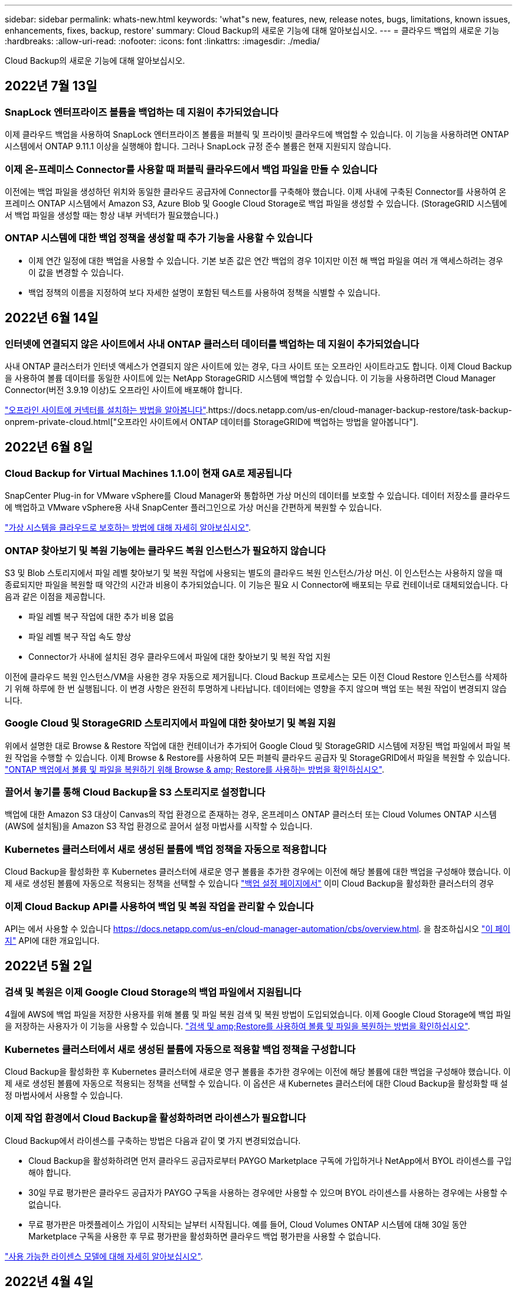---
sidebar: sidebar 
permalink: whats-new.html 
keywords: 'what"s new, features, new, release notes, bugs, limitations, known issues, enhancements, fixes, backup, restore' 
summary: Cloud Backup의 새로운 기능에 대해 알아보십시오. 
---
= 클라우드 백업의 새로운 기능
:hardbreaks:
:allow-uri-read: 
:nofooter: 
:icons: font
:linkattrs: 
:imagesdir: ./media/


[role="lead"]
Cloud Backup의 새로운 기능에 대해 알아보십시오.



== 2022년 7월 13일



=== SnapLock 엔터프라이즈 볼륨을 백업하는 데 지원이 추가되었습니다

이제 클라우드 백업을 사용하여 SnapLock 엔터프라이즈 볼륨을 퍼블릭 및 프라이빗 클라우드에 백업할 수 있습니다. 이 기능을 사용하려면 ONTAP 시스템에서 ONTAP 9.11.1 이상을 실행해야 합니다. 그러나 SnapLock 규정 준수 볼륨은 현재 지원되지 않습니다.



=== 이제 온-프레미스 Connector를 사용할 때 퍼블릭 클라우드에서 백업 파일을 만들 수 있습니다

이전에는 백업 파일을 생성하던 위치와 동일한 클라우드 공급자에 Connector를 구축해야 했습니다. 이제 사내에 구축된 Connector를 사용하여 온프레미스 ONTAP 시스템에서 Amazon S3, Azure Blob 및 Google Cloud Storage로 백업 파일을 생성할 수 있습니다. (StorageGRID 시스템에서 백업 파일을 생성할 때는 항상 내부 커넥터가 필요했습니다.)



=== ONTAP 시스템에 대한 백업 정책을 생성할 때 추가 기능을 사용할 수 있습니다

* 이제 연간 일정에 대한 백업을 사용할 수 있습니다. 기본 보존 값은 연간 백업의 경우 1이지만 이전 해 백업 파일을 여러 개 액세스하려는 경우 이 값을 변경할 수 있습니다.
* 백업 정책의 이름을 지정하여 보다 자세한 설명이 포함된 텍스트를 사용하여 정책을 식별할 수 있습니다.




== 2022년 6월 14일



=== 인터넷에 연결되지 않은 사이트에서 사내 ONTAP 클러스터 데이터를 백업하는 데 지원이 추가되었습니다

사내 ONTAP 클러스터가 인터넷 액세스가 연결되지 않은 사이트에 있는 경우, 다크 사이트 또는 오프라인 사이트라고도 합니다. 이제 Cloud Backup을 사용하여 볼륨 데이터를 동일한 사이트에 있는 NetApp StorageGRID 시스템에 백업할 수 있습니다. 이 기능을 사용하려면 Cloud Manager Connector(버전 3.9.19 이상)도 오프라인 사이트에 배포해야 합니다.

https://docs.netapp.com/us-en/cloud-manager-setup-admin/task-install-connector-onprem-no-internet.html["오프라인 사이트에 커넥터를 설치하는 방법을 알아봅니다"].https://docs.netapp.com/us-en/cloud-manager-backup-restore/task-backup-onprem-private-cloud.html["오프라인 사이트에서 ONTAP 데이터를 StorageGRID에 백업하는 방법을 알아봅니다"].



== 2022년 6월 8일



=== Cloud Backup for Virtual Machines 1.1.0이 현재 GA로 제공됩니다

SnapCenter Plug-in for VMware vSphere를 Cloud Manager와 통합하면 가상 머신의 데이터를 보호할 수 있습니다. 데이터 저장소를 클라우드에 백업하고 VMware vSphere용 사내 SnapCenter 플러그인으로 가상 머신을 간편하게 복원할 수 있습니다.

https://docs.netapp.com/us-en/cloud-manager-backup-restore/concept-protect-vm-data.html["가상 시스템을 클라우드로 보호하는 방법에 대해 자세히 알아보십시오"].



=== ONTAP 찾아보기 및 복원 기능에는 클라우드 복원 인스턴스가 필요하지 않습니다

S3 및 Blob 스토리지에서 파일 레벨 찾아보기 및 복원 작업에 사용되는 별도의 클라우드 복원 인스턴스/가상 머신. 이 인스턴스는 사용하지 않을 때 종료되지만 파일을 복원할 때 약간의 시간과 비용이 추가되었습니다. 이 기능은 필요 시 Connector에 배포되는 무료 컨테이너로 대체되었습니다. 다음과 같은 이점을 제공합니다.

* 파일 레벨 복구 작업에 대한 추가 비용 없음
* 파일 레벨 복구 작업 속도 향상
* Connector가 사내에 설치된 경우 클라우드에서 파일에 대한 찾아보기 및 복원 작업 지원


이전에 클라우드 복원 인스턴스/VM을 사용한 경우 자동으로 제거됩니다. Cloud Backup 프로세스는 모든 이전 Cloud Restore 인스턴스를 삭제하기 위해 하루에 한 번 실행됩니다. 이 변경 사항은 완전히 투명하게 나타납니다. 데이터에는 영향을 주지 않으며 백업 또는 복원 작업이 변경되지 않습니다.



=== Google Cloud 및 StorageGRID 스토리지에서 파일에 대한 찾아보기 및 복원 지원

위에서 설명한 대로 Browse & Restore 작업에 대한 컨테이너가 추가되어 Google Cloud 및 StorageGRID 시스템에 저장된 백업 파일에서 파일 복원 작업을 수행할 수 있습니다. 이제 Browse & Restore를 사용하여 모든 퍼블릭 클라우드 공급자 및 StorageGRID에서 파일을 복원할 수 있습니다. https://docs.netapp.com/us-en/cloud-manager-backup-restore/task-restore-backups-ontap.html#restoring-ontap-data-using-browse-restore["ONTAP 백업에서 볼륨 및 파일을 복원하기 위해 Browse & amp; Restore를 사용하는 방법을 확인하십시오"].



=== 끌어서 놓기를 통해 Cloud Backup을 S3 스토리지로 설정합니다

백업에 대한 Amazon S3 대상이 Canvas의 작업 환경으로 존재하는 경우, 온프레미스 ONTAP 클러스터 또는 Cloud Volumes ONTAP 시스템(AWS에 설치됨)을 Amazon S3 작업 환경으로 끌어서 설정 마법사를 시작할 수 있습니다.



=== Kubernetes 클러스터에서 새로 생성된 볼륨에 백업 정책을 자동으로 적용합니다

Cloud Backup을 활성화한 후 Kubernetes 클러스터에 새로운 영구 볼륨을 추가한 경우에는 이전에 해당 볼륨에 대한 백업을 구성해야 했습니다. 이제 새로 생성된 볼륨에 자동으로 적용되는 정책을 선택할 수 있습니다 https://docs.netapp.com/us-en/cloud-manager-backup-restore/task-manage-backups-kubernetes.html#setting-a-backup-policy-to-be-assigned-to-new-volumes["백업 설정 페이지에서"] 이미 Cloud Backup을 활성화한 클러스터의 경우



=== 이제 Cloud Backup API를 사용하여 백업 및 복원 작업을 관리할 수 있습니다

API는 에서 사용할 수 있습니다 https://docs.netapp.com/us-en/cloud-manager-automation/cbs/overview.html[]. 을 참조하십시오 link:api-backup-restore.html["이 페이지"] API에 대한 개요입니다.



== 2022년 5월 2일



=== 검색 및 복원은 이제 Google Cloud Storage의 백업 파일에서 지원됩니다

4월에 AWS에 백업 파일을 저장한 사용자를 위해 볼륨 및 파일 복원 검색 및 복원 방법이 도입되었습니다. 이제 Google Cloud Storage에 백업 파일을 저장하는 사용자가 이 기능을 사용할 수 있습니다. https://docs.netapp.com/us-en/cloud-manager-backup-restore/task-restore-backups-ontap.html#prerequisites-2["검색 및 amp;Restore를 사용하여 볼륨 및 파일을 복원하는 방법을 확인하십시오"].



=== Kubernetes 클러스터에서 새로 생성된 볼륨에 자동으로 적용할 백업 정책을 구성합니다

Cloud Backup을 활성화한 후 Kubernetes 클러스터에 새로운 영구 볼륨을 추가한 경우에는 이전에 해당 볼륨에 대한 백업을 구성해야 했습니다. 이제 새로 생성된 볼륨에 자동으로 적용되는 정책을 선택할 수 있습니다. 이 옵션은 새 Kubernetes 클러스터에 대한 Cloud Backup을 활성화할 때 설정 마법사에서 사용할 수 있습니다.



=== 이제 작업 환경에서 Cloud Backup을 활성화하려면 라이센스가 필요합니다

Cloud Backup에서 라이센스를 구축하는 방법은 다음과 같이 몇 가지 변경되었습니다.

* Cloud Backup을 활성화하려면 먼저 클라우드 공급자로부터 PAYGO Marketplace 구독에 가입하거나 NetApp에서 BYOL 라이센스를 구입해야 합니다.
* 30일 무료 평가판은 클라우드 공급자가 PAYGO 구독을 사용하는 경우에만 사용할 수 있으며 BYOL 라이센스를 사용하는 경우에는 사용할 수 없습니다.
* 무료 평가판은 마켓플레이스 가입이 시작되는 날부터 시작됩니다. 예를 들어, Cloud Volumes ONTAP 시스템에 대해 30일 동안 Marketplace 구독을 사용한 후 무료 평가판을 활성화하면 클라우드 백업 평가판을 사용할 수 없습니다.


https://docs.netapp.com/us-en/cloud-manager-backup-restore/task-licensing-cloud-backup.html["사용 가능한 라이센스 모델에 대해 자세히 알아보십시오"].



== 2022년 4월 4일



=== SnapCenter에 기반을 둔 애플리케이션 클라우드 백업 1.1.0 이 현재 GA입니다

새로운 Cloud Backup for Applications 기능을 사용하면 Oracle 및 Microsoft SQL에 대한 기존 애플리케이션 정합성 보장 스냅샷(백업)을 사내 운영 스토리지에서 Amazon S3 또는 Azure Blob의 클라우드 오브젝트 스토리지로 오프로드할 수 있습니다.

필요한 경우 클라우드에서 사내로 데이터를 복원할 수 있습니다.

link:concept-protect-app-data-to-cloud.html["사내 애플리케이션 데이터를 클라우드로 보호하는 방법에 대해 자세히 알아보십시오"].



=== 모든 ONTAP 백업 파일에서 볼륨 또는 파일을 검색하는 새로운 검색 및 복원 기능

이제 일부 또는 전체 볼륨 이름, 일부 또는 전체 파일 이름, 크기 범위 및 추가 검색 필터를 통해 * 모든 ONTAP 백업 파일 * 에서 볼륨 또는 파일을 검색할 수 있습니다. 이 방법은 어떤 클러스터나 볼륨이 데이터의 소스인지 잘 모르면 복원하려는 데이터를 찾을 수 있는 새로운 방법입니다. link:task-restore-backups-ontap.html#restoring-ontap-data-using-search-restore["검색 및 amp;Restore 사용 방법에 대해 알아봅니다"].



== 2022년 3월 3일



=== GKE Kubernetes 클러스터에서 Google Cloud 스토리지로 영구 볼륨을 백업하는 기능

GKE 클러스터에 NetApp Astra Trident가 설치되어 있고 Cloud Volumes ONTAP for GCP를 클러스터의 백엔드 스토리지로 사용하는 경우, Google Cloud 스토리지와 영구 볼륨을 백업 및 복원할 수 있습니다. link:task-backup-kubernetes-to-gcp.html["자세한 내용을 보려면 여기를 클릭하십시오"].



=== Cloud Data Sense를 사용하여 Cloud Backup 파일을 검사하는 베타 기능은 이 릴리즈에서 더 이상 제공되지 않습니다



== 2022년 2월 14일



=== 이제 단일 클러스터의 개별 볼륨에 백업 정책을 할당할 수 있습니다

과거에는 클러스터의 모든 볼륨에 단일 백업 정책만 할당할 수 있었습니다. 이제 단일 클러스터에 대해 여러 백업 정책을 생성하고 여러 볼륨에 서로 다른 정책을 적용할 수 있습니다. link:task-manage-backups-ontap#changing-the-policy-assigned-to-existing-volumes["클러스터에 대한 새 백업 정책을 생성하고 이를 선택한 볼륨에 할당하는 방법을 알아보십시오"].



=== 새 옵션을 사용하면 새로 생성된 볼륨에 기본 백업 정책을 자동으로 적용할 수 있습니다

과거에는 Cloud Backup을 활성화한 후 작업 환경에서 생성된 새 볼륨을 수동으로 백업 정책을 적용해야 했습니다. 이제 Cloud Manager, System Manager, CLI 또는 API에서 볼륨이 생성되었는지에 관계없이 Cloud Backup은 볼륨을 검색하고 선택한 백업 정책을 기본 정책으로 적용합니다.

이 옵션은 새 작업 환경에서 백업을 설정하거나 기존 작업 환경의 _Manage Volumes_페이지에서 백업을 설정할 때 사용할 수 있습니다.



=== 새 작업 모니터를 사용하여 모든 백업 및 복원 작업의 진행 상태를 확인할 수 있습니다

백업 정책 변경 또는 백업 삭제와 같이 여러 볼륨에 대해 작업을 시작한 경우 작업 모니터를 사용하면 모든 볼륨에서 작업이 완료된 시점을 확인할 수 있습니다. link:task-monitor-backup-jobs.html["작업 모니터 사용 방법을 참조하십시오"].



== 2022년 1월 2일



=== AKS Kubernetes 클러스터에서 Azure Blob 스토리지로 영구 볼륨을 백업할 수 있습니다

AKS 클러스터에 NetApp Astra Trident가 설치되어 있고 Azure용 Cloud Volumes ONTAP를 클러스터용 백엔드 스토리지로 사용하는 경우, Azure Blob 스토리지간에 볼륨을 백업 및 복원할 수 있습니다. link:task-backup-kubernetes-to-azure.html["자세한 내용을 보려면 여기를 클릭하십시오"].



=== 업계 표준에 더욱 부합하도록 이번 릴리스에서 Cloud Backup Service 요금이 변경되었습니다

백업 파일의 크기에 따라 NetApp의 용량을 지불하는 대신, 현재 백업 중인 소스 ONTAP 볼륨의 논리적 사용 용량(ONTAP 효율성 이전)을 기준으로 계산한, 보호하는 데이터에 대해서만 비용을 지불하면 됩니다. 이 용량을 FETB(Front-End Terabytes)라고도 합니다.



== 2021년 11월 28일



=== EKS Kubernetes 클러스터에서 Amazon S3로 영구 볼륨을 백업하는 기능

EKS 클러스터에 NetApp Astra Trident가 설치되어 있고 Cloud Volumes ONTAP for AWS를 클러스터의 백엔드 스토리지로 사용하는 경우 Amazon S3로 볼륨을 백업 및 복원할 수 있습니다. link:task-backup-kubernetes-to-s3.html["자세한 내용을 보려면 여기를 클릭하십시오"].



=== DP 볼륨을 백업하는 향상된 기능

Cloud Backup은 이제 SVM-DR 관계의 타겟 ONTAP 시스템에 있는 DP 볼륨의 백업을 생성할 수 있도록 지원합니다. 몇 가지 제한 사항이 있습니다. 을 참조하십시오 link:concept-ontap-backup-to-cloud.html#limitations["제한 사항"] 를 참조하십시오.



== 2021년 11월 5일



=== 온프레미스 ONTAP 시스템으로 볼륨을 복원할 때 개인 엔드포인트를 선택할 수 있습니다

Amazon S3 또는 Azure Blob에 있는 백업 파일에서 온프레미스 ONTAP 시스템으로 볼륨을 복원할 때 온프레미스 시스템에 안전하게 비공개로 연결하는 프라이빗 끝점을 선택할 수 있습니다.



=== 이제 며칠 후 오래된 백업 파일을 아카이브 스토리지에 계층화하여 비용을 절감할 수 있습니다

클러스터에서 ONTAP 9.10.1 이상이 실행 중이고 AWS 또는 Azure 클라우드 스토리지를 사용 중인 경우 백업을 아카이브 스토리지에 계층화할 수 있습니다. 에 대한 자세한 내용을 참조하십시오 link:reference-aws-backup-tiers.html["AWS S3 아카이빙 스토리지 클래스"] 및 link:reference-azure-backup-tiers.html["Azure Blob 아카이브 액세스 계층"].



=== Cloud Backup BYOL 라이센스는 Digital Wallet의 Data Services Licenses 탭으로 이동했습니다

Cloud Backup에 대한 BYOL 라이센스는 Cloud Backup Licenses 탭에서 Cloud Manager Digital Wallet의 Data Services Licenses 탭으로 이동했습니다.



== 2021년 10월 4일



=== 이제 볼륨 또는 파일 복원을 수행할 때 백업 페이지에서 백업 파일 크기를 사용할 수 있습니다

불필요한 대용량 백업 파일을 삭제하거나 백업 파일 크기를 비교하여 악성 소프트웨어 공격으로 인해 발생할 수 있는 비정상적인 백업 파일을 확인할 수 있는 경우에 유용합니다.



=== TCO 계산기를 사용하여 클라우드 백업 비용을 비교할 수 있습니다

총 소유 비용 계산기는 Cloud Backup의 총 소유 비용을 파악하고 이러한 비용을 기존 백업 솔루션과 비교하고 잠재적인 절감 효과를 추정하는 데 도움이 됩니다. 확인해 보십시오https://cloud.netapp.com/cloud-backup-service-tco-calculator["여기"^].



=== 작업 환경의 클라우드 백업 등록을 취소하는 기능입니다

이제 손쉽게 할 수 있습니다 link:task_manage_backups.html#unregistering-cloud-backup-for-a-working-environment["작업 환경의 클라우드 백업 등록을 취소합니다"] 해당 작업 환경에 더 이상 백업 기능을 사용하지 않거나 비용이 청구되지 않는 경우



== 2021년 9월 2일



=== 볼륨의 필요 시 백업을 생성하는 기능입니다

이제 언제든지 주문형 백업을 생성하여 볼륨의 현재 상태를 캡처할 수 있습니다. 이 기능은 볼륨에 중요한 변경 사항이 있고 예약된 다음 백업이 해당 데이터를 보호할 때까지 기다리지 않으려는 경우에 유용합니다.

link:task-manage-backups-ontap.html#creating-a-manual-volume-backup-at-any-time["필요 시 백업을 생성하는 방법을 확인하십시오"].



=== Amazon S3에 대한 보안 백업을 위해 전용 인터페이스 연결을 정의하는 기능

온-프레미스 ONTAP 시스템에서 Amazon S3로 백업을 구성할 때 이제 활성화 마법사에서 전용 인터페이스 끝점에 대한 연결을 정의할 수 있습니다. 이를 통해 사내 시스템을 AWS PrivateLink 기반의 서비스에 안전하게 비공개로 연결하는 네트워크 인터페이스를 사용할 수 있습니다. link:task-backup-onprem-to-aws.html#preparing-amazon-s3-for-backups["이 옵션에 대한 자세한 내용을 참조하십시오"].



=== 이제 데이터를 Amazon S3에 백업할 때 데이터 암호화에 대해 자체 고객 관리 키를 선택할 수 있습니다

추가 보안 및 제어를 위해 기본 Amazon S3 암호화 키를 사용하는 대신 활성화 마법사에서 데이터 암호화에 대해 고객이 관리하는 키를 직접 선택할 수 있습니다. 이 기능은 사내 ONTAP 시스템 또는 AWS의 Cloud Volumes ONTAP 시스템에서 백업을 구성할 때 사용할 수 있습니다.



=== 이제 30,000개 이상의 파일이 있는 디렉토리에서 파일을 복원할 수 있습니다



== 2021년 8월 1일



=== Azure Blob에 대한 보안 백업을 위해 프라이빗 엔드포인트 연결을 정의하는 기능입니다

온프레미스 ONTAP 시스템에서 Azure Blob으로 백업을 구성하는 경우 활성화 마법사에서 Azure 프라이빗 엔드포인트의 연결을 정의할 수 있습니다. 이를 통해 Azure Private Link가 지원되는 서비스에 개인 및 안전하게 연결하는 네트워크 인터페이스를 사용할 수 있습니다.



=== 이제 시간별 백업 정책이 지원됩니다

이 새로운 정책은 기존 일일, 주별 및 월별 정책에 추가됩니다. 시간별 백업 정책은 최소 RPO(복구 시점 목표)를 제공합니다.



== 2021년 7월 7일



=== 이제 다른 계정과 다른 지역을 사용하여 백업을 만들 수 있습니다

이제 Cloud Backup을 사용하면 Cloud Volumes ONTAP 시스템에 사용 중인 계정/가입과 다른 계정/가입을 사용하여 백업을 생성할 수 있습니다. 또한 Cloud Volumes ONTAP 시스템이 배포된 영역과 다른 영역에 백업 파일을 만들 수도 있습니다.

이 기능은 AWS 또는 Azure를 사용하는 경우, 기존 작업 환경에서 백업을 사용하도록 설정할 때만 사용할 수 있으며, 새로운 Cloud Volumes ONTAP 작업 환경을 생성할 때는 사용할 수 없습니다.



=== 이제 데이터를 Azure Blob에 백업할 때 데이터 암호화에 사용할 자체 고객 관리 키를 선택할 수 있습니다

추가 보안 및 제어를 위해 기본 Microsoft 관리 암호화 키를 사용하는 대신 활성화 마법사에서 데이터 암호화에 대해 고객이 관리하는 키를 직접 선택할 수 있습니다. 이 기능은 사내 ONTAP 시스템 또는 Azure의 Cloud Volumes ONTAP 시스템에서 백업을 구성할 때 사용할 수 있습니다.



=== 이제 단일 파일 복원을 사용할 때 한 번에 최대 100개의 파일을 복원할 수 있습니다



== 2021년 6월 7일



=== ONTAP 9.8 이상을 사용할 때 DP 볼륨에 대해 제한 사항이 해제되었습니다

데이터 보호(DP) 볼륨 백업에 대해 알려진 두 가지 제한 사항이 해결되었습니다.

* 이전에는 다중 구간 백업은 SnapMirror 관계 유형이 Mirror-Vault 또는 Vault인 경우에만 작동했습니다. 이제 관계 유형이 MirrorAllSnapshots인 경우 백업을 수행할 수 있습니다.
* 이제 Cloud Backup은 SnapMirror 정책에 구성된 한 백업에 레이블을 사용할 수 있습니다. 매일, 매주 또는 매월 이름이 있는 라벨을 요구하는 제한은 사라졌습니다.




== 2021년 5월 5일



=== 온프레미스 클러스터 데이터를 Google 클라우드 스토리지 또는 NetApp StorageGRID 시스템으로 백업합니다

이제 사내 ONTAP 시스템에서 Google 클라우드 스토리지 또는 NetApp StorageGRID 시스템으로 백업을 생성할 수 있습니다. 을 참조하십시오 link:task-backup-onprem-to-gcp.html["Google Cloud Storage로 백업"^] 및 link:task-backup-onprem-private-cloud.html["StorageGRID에 백업 중입니다"^] 를 참조하십시오.



=== 이제 System Manager를 사용하여 클라우드 백업 작업을 수행할 수 있습니다

ONTAP 9.9.1의 새로운 기능을 사용하면 System Manager를 사용하여 사내 ONTAP 볼륨의 백업을 클라우드 백업을 통해 설정한 오브젝트 스토리지로 전송할 수 있습니다. link:https://docs.netapp.com/us-en/ontap/task_cloud_backup_data_using_cbs.html["System Manager를 사용하여 Cloud Backup을 사용하여 볼륨을 클라우드에 백업하는 방법을 알아보십시오."^]



=== 몇 가지 향상된 기능을 통해 백업 정책이 개선되었습니다

* 이제 일일, 주별 및 월별 백업을 조합하여 사용자 지정 정책을 생성합니다.
* 백업 정책을 변경할 때 변경 사항은 원래 백업 정책을 사용하는 모든 볼륨에 대한 모든 새 백업 * 및 * 에 적용됩니다. 이전에는 새 볼륨 백업에만 변경 사항이 적용되었습니다.




=== 기타 백업 및 복원 기능 향상

* 백업 파일에 대한 클라우드 대상을 구성할 때 이제 Cloud Volumes ONTAP 시스템이 상주하는 지역이 아닌 다른 영역을 선택할 수 있습니다.
* 단일 볼륨에 대해 생성할 수 있는 백업 파일 수가 1,019에서 4,000개로 증가했습니다.
* 단일 볼륨에 대한 모든 백업 파일을 삭제하는 이전 기능 외에도 볼륨에 대해 하나의 백업 파일만 삭제하거나, 필요한 경우 전체 작업 환경에 대한 모든 백업 파일을 삭제할 수 있습니다.

